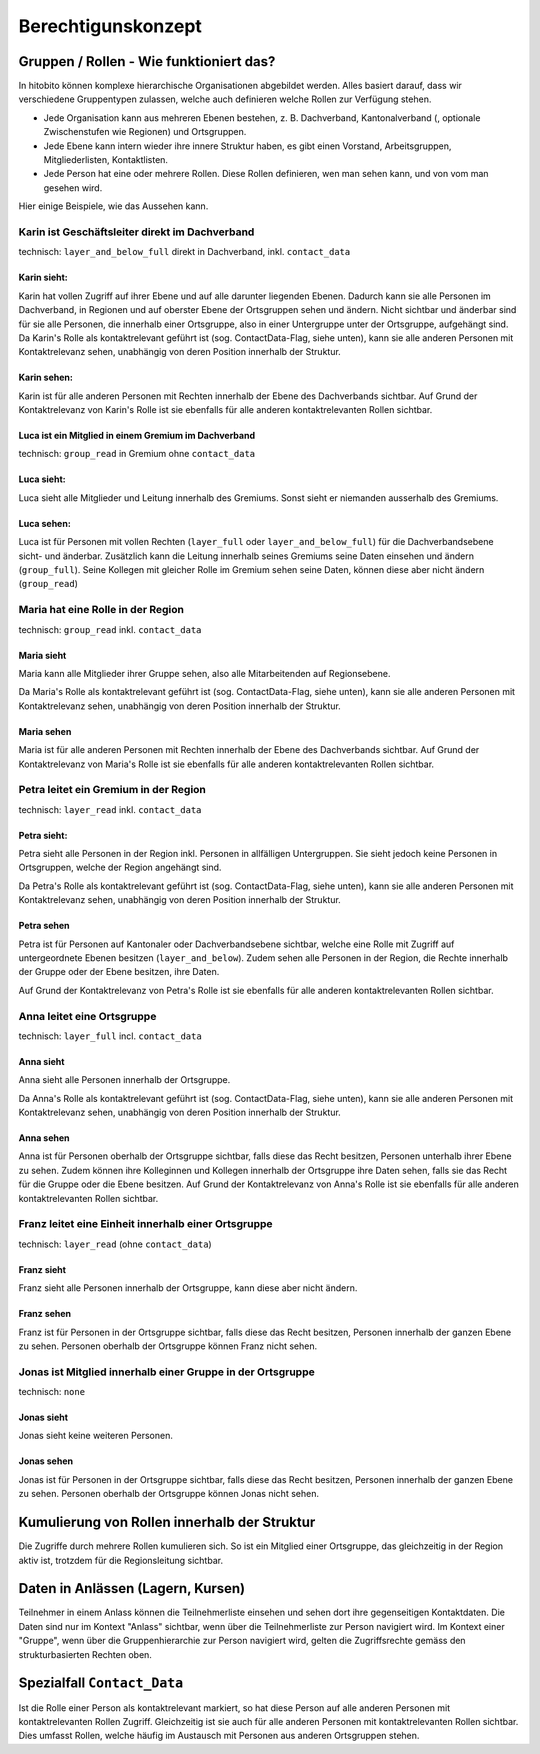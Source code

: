 Berechtigunskonzept
=======================


Gruppen / Rollen - Wie funktioniert das?
-------------------------------------------------

In hitobito können komplexe hierarchische Organisationen abgebildet werden. Alles basiert darauf, dass wir verschiedene Gruppentypen zulassen, welche auch definieren welche Rollen zur Verfügung stehen.

- Jede Organisation kann aus mehreren Ebenen bestehen, z. B. Dachverband, Kantonalverband (, optionale Zwischenstufen wie Regionen) und Ortsgruppen.
- Jede Ebene kann intern wieder ihre innere Struktur haben, es gibt einen Vorstand, Arbeitsgruppen, Mitgliederlisten, Kontaktlisten.
- Jede Person hat eine oder mehrere Rollen. Diese Rollen definieren, wen man sehen kann, und von vom man gesehen wird.

Hier einige Beispiele, wie das Aussehen kann.


Karin ist Geschäftsleiter direkt im Dachverband
~~~~~~~~~~~~~~~~~~~~~~~~~~~~~~~~~~~~~~~~~~~~~~~~~~~~~~~~~~~~

technisch: ``layer_and_below_full`` direkt in Dachverband, inkl. ``contact_data``


Karin sieht: 
^^^^^^^^^^^^^^^^^^

.. image:: http://hitobito.com/images/berechtigungskonzept/TopLayerFullRestrained.png

Karin hat vollen Zugriff auf ihrer Ebene und auf alle darunter liegenden Ebenen. Dadurch kann sie alle Personen im Dachverband, in Regionen und auf oberster Ebene der Ortsgruppen sehen und ändern.
Nicht sichtbar und änderbar sind für sie alle Personen, die innerhalb einer Ortsgruppe, also in einer Untergruppe unter der Ortsgruppe, aufgehängt sind. 
Da Karin's Rolle als kontaktrelevant geführt ist (sog. ContactData-Flag, siehe unten), kann sie alle anderen Personen mit Kontaktrelevanz sehen, unabhängig von deren Position innerhalb der Struktur. 

 

Karin sehen:  
^^^^^^^^^^^^^^^^^^

Karin ist für alle anderen Personen mit Rechten innerhalb der Ebene des Dachverbands sichtbar.
Auf Grund der Kontaktrelevanz von Karin's Rolle ist sie ebenfalls für alle anderen kontaktrelevanten Rollen sichtbar. 

Luca ist ein Mitglied in einem Gremium im Dachverband
^^^^^^^^^^^^^^^^^^^^^^^^^^^^^^^^^^^^^^^^^^^^^^^^^^^^^^

technisch: ``group_read`` in Gremium ohne ``contact_data``

Luca sieht: 
^^^^^^^^^^^^^^^^^

.. image:: http://hitobito.com/images/berechtigungskonzept/TopLayerSubgroup.png

Luca sieht alle Mitglieder und Leitung innerhalb des Gremiums. Sonst sieht er niemanden ausserhalb des Gremiums. 

Luca sehen:
^^^^^^^^^^^^^^^^

Luca ist für Personen mit vollen Rechten (``layer_full`` oder ``layer_and_below_full``) für die Dachverbandsebene sicht- und änderbar. Zusätzlich kann die Leitung innerhalb seines Gremiums seine Daten einsehen und ändern (``group_full``). Seine Kollegen mit gleicher Rolle im Gremium sehen seine Daten, können diese aber nicht ändern (``group_read``)

Maria hat eine Rolle in der Region
~~~~~~~~~~~~~~~~~~~~~~~~~~~~~~~~~~~~

technisch: ``group_read`` inkl. ``contact_data``

Maria sieht
^^^^^^^^^^^^^^^

.. image:: http://hitobito.com/images/berechtigungskonzept/MidlayerGroup.png

Maria kann alle Mitglieder ihrer Gruppe sehen, also alle Mitarbeitenden auf Regionsebene. 

Da Maria's Rolle als kontaktrelevant geführt ist (sog. ContactData-Flag, siehe unten), kann sie alle anderen Personen mit Kontaktrelevanz sehen, unabhängig von deren Position innerhalb der Struktur. 

Maria sehen
^^^^^^^^^^^^^^

Maria ist für alle anderen Personen mit Rechten innerhalb der Ebene des Dachverbands sichtbar.
Auf Grund der Kontaktrelevanz von Maria's Rolle ist sie ebenfalls für alle anderen kontaktrelevanten Rollen sichtbar. 

Petra leitet ein Gremium in der Region
~~~~~~~~~~~~~~~~~~~~~~~~~~~~~~~~~~~~~~~~~~~~~~~~~~~~~~~~

technisch: ``layer_read`` inkl. ``contact_data``

Petra sieht: 
^^^^^^^^^^^^^^^^

.. image:: http://hitobito.com/images/berechtigungskonzept/MidlayerFull.png


Petra sieht alle Personen in der Region inkl. Personen in allfälligen Untergruppen. Sie sieht jedoch keine Personen in Ortsgruppen, welche der Region angehängt sind. 

Da Petra's Rolle als kontaktrelevant geführt ist (sog. ContactData-Flag, siehe unten), kann sie alle anderen Personen mit Kontaktrelevanz sehen, unabhängig von deren Position innerhalb der Struktur. 

Petra sehen
^^^^^^^^^^^^^^^

Petra ist für Personen auf Kantonaler oder Dachverbandsebene sichtbar, welche eine Rolle mit Zugriff auf untergeordnete Ebenen besitzen (``layer_and_below``). Zudem sehen alle Personen in der Region, die Rechte innerhalb der Gruppe oder der Ebene besitzen, ihre Daten.

Auf Grund der Kontaktrelevanz von Petra's Rolle ist sie ebenfalls für alle anderen kontaktrelevanten Rollen sichtbar. 

Anna leitet eine Ortsgruppe
~~~~~~~~~~~~~~~~~~~~~~~~~~~~~~~~~~~~~~~~~~~~~~~~~~~~~~~~

technisch: ``layer_full`` incl. ``contact_data``

Anna sieht
^^^^^^^^^^^^^^

.. image:: http://hitobito.com/images/berechtigungskonzept/LowLayerFull.png


Anna sieht alle Personen innerhalb der Ortsgruppe. 

Da Anna's Rolle als kontaktrelevant geführt ist (sog. ContactData-Flag, siehe unten), kann sie alle anderen Personen mit Kontaktrelevanz sehen, unabhängig von deren Position innerhalb der Struktur. 

Anna sehen
^^^^^^^^^^^^^

Anna ist für Personen oberhalb der Ortsgruppe sichtbar, falls diese das Recht besitzen, Personen unterhalb ihrer Ebene zu sehen.
Zudem können ihre Kolleginnen und Kollegen innerhalb der Ortsgruppe ihre Daten sehen, falls sie das Recht für die Gruppe oder die Ebene besitzen.
Auf Grund der Kontaktrelevanz von Anna's Rolle ist sie ebenfalls für alle anderen kontaktrelevanten Rollen sichtbar. 

Franz leitet eine Einheit innerhalb einer Ortsgruppe
~~~~~~~~~~~~~~~~~~~~~~~~~~~~~~~~~~~~~~~~~~~~~~~~~~~~~~~~~~~~~~~~~~~~~~~~~~~~~~~

technisch: ``layer_read`` (ohne ``contact_data``)

Franz sieht
^^^^^^^^^^^^^^^^^^^^^
.. image:: http://hitobito.com/images/berechtigungskonzept/LowLayerFull.png

Franz sieht alle Personen innerhalb der Ortsgruppe, kann diese aber nicht ändern. 

Franz sehen
^^^^^^^^^^^^^^^^^^^^
Franz ist für Personen in der Ortsgruppe sichtbar, falls diese das Recht besitzen, Personen innerhalb der ganzen Ebene zu sehen. Personen oberhalb der Ortsgruppe können Franz nicht sehen. 


Jonas ist Mitglied innerhalb einer Gruppe in der Ortsgruppe
~~~~~~~~~~~~~~~~~~~~~~~~~~~~~~~~~~~~~~~~~~~~~~~~~~~~~~~~~~~~~~~~~~~~~~~~~~~~~~~

technisch: ``none``

Jonas sieht
^^^^^^^^^^^^^^^^^^^^

.. image:: http://hitobito.com/images/berechtigungskonzept/LowLayerNone.png


Jonas sieht keine weiteren Personen. 

Jonas sehen
^^^^^^^^^^^^^^^^^^^^

Jonas ist für Personen in der Ortsgruppe sichtbar, falls diese das Recht besitzen, Personen innerhalb der ganzen Ebene zu sehen. Personen oberhalb der Ortsgruppe können Jonas nicht sehen. 

Kumulierung von Rollen innerhalb der Struktur
-------------------------------------------------

Die Zugriffe durch mehrere Rollen kumulieren sich. So ist ein Mitglied einer Ortsgruppe, das gleichzeitig in der Region aktiv ist, trotzdem für die Regionsleitung sichtbar. 

Daten in Anlässen (Lagern, Kursen)
-------------------------------------------------

Teilnehmer in einem Anlass können die Teilnehmerliste einsehen und sehen dort ihre gegenseitigen Kontaktdaten. Die Daten sind nur im Kontext "Anlass" sichtbar, wenn über die Teilnehmerliste zur Person navigiert wird. 
Im Kontext einer "Gruppe", wenn über die Gruppenhierarchie zur Person navigiert wird, gelten die Zugriffsrechte gemäss den strukturbasierten Rechten oben. 

Spezialfall ``Contact_Data``
-------------------------------------------------

Ist die Rolle einer Person als kontaktrelevant markiert, so hat diese Person auf alle anderen Personen mit kontaktrelevanten Rollen Zugriff. Gleichzeitig ist sie auch für alle anderen Personen mit kontaktrelevanten Rollen sichtbar. 
Dies umfasst Rollen, welche häufig im Austausch mit Personen aus anderen Ortsgruppen stehen. 